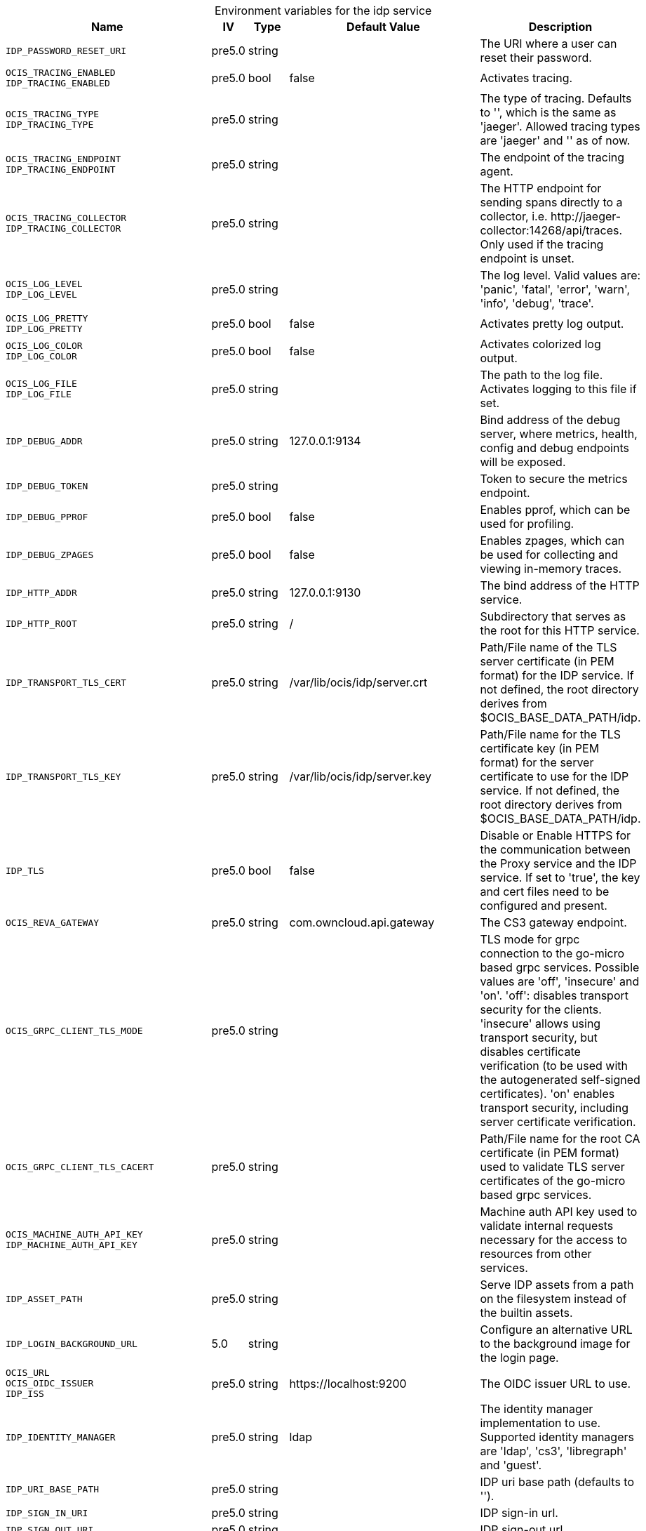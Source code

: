// set the attribute to true or leave empty, true without any quotes.
// if the generated adoc file is used outside tabs, it renders correctly depending on the attribute set.
// if inside, you need to also use the xxx_deprecation.adoc file. attributes can't be defined inside tabs.

:show-deprecation: false

ifeval::[{show-deprecation} == true]

[#deprecation-note-2025-07-28-12-41-46]
[caption=]
.Deprecation notes for the idp service
[width="100%",cols="~,~,~,~",options="header"]
|===
| Deprecation Info
| Deprecation Version
| Removal Version
| Deprecation Replacement
|===

{empty} +

endif::[]

[caption=]
.Environment variables for the idp service
[width="100%",cols="~,~,~,~,~",options="header"]
|===
| Name
| IV
| Type
| Default Value
| Description

a|`IDP_PASSWORD_RESET_URI` +

a| [subs=-attributes]
++pre5.0 ++
a| [subs=-attributes]
++string ++
a| [subs=-attributes]
++ ++
a| [subs=-attributes]
The URI where a user can reset their password.

a|`OCIS_TRACING_ENABLED` +
`IDP_TRACING_ENABLED` +

a| [subs=-attributes]
++pre5.0 ++
a| [subs=-attributes]
++bool ++
a| [subs=-attributes]
++false ++
a| [subs=-attributes]
Activates tracing.

a|`OCIS_TRACING_TYPE` +
`IDP_TRACING_TYPE` +

a| [subs=-attributes]
++pre5.0 ++
a| [subs=-attributes]
++string ++
a| [subs=-attributes]
++ ++
a| [subs=-attributes]
The type of tracing. Defaults to '', which is the same as 'jaeger'. Allowed tracing types are 'jaeger' and '' as of now.

a|`OCIS_TRACING_ENDPOINT` +
`IDP_TRACING_ENDPOINT` +

a| [subs=-attributes]
++pre5.0 ++
a| [subs=-attributes]
++string ++
a| [subs=-attributes]
++ ++
a| [subs=-attributes]
The endpoint of the tracing agent.

a|`OCIS_TRACING_COLLECTOR` +
`IDP_TRACING_COLLECTOR` +

a| [subs=-attributes]
++pre5.0 ++
a| [subs=-attributes]
++string ++
a| [subs=-attributes]
++ ++
a| [subs=-attributes]
The HTTP endpoint for sending spans directly to a collector, i.e. \http://jaeger-collector:14268/api/traces. Only used if the tracing endpoint is unset.

a|`OCIS_LOG_LEVEL` +
`IDP_LOG_LEVEL` +

a| [subs=-attributes]
++pre5.0 ++
a| [subs=-attributes]
++string ++
a| [subs=-attributes]
++ ++
a| [subs=-attributes]
The log level. Valid values are: 'panic', 'fatal', 'error', 'warn', 'info', 'debug', 'trace'.

a|`OCIS_LOG_PRETTY` +
`IDP_LOG_PRETTY` +

a| [subs=-attributes]
++pre5.0 ++
a| [subs=-attributes]
++bool ++
a| [subs=-attributes]
++false ++
a| [subs=-attributes]
Activates pretty log output.

a|`OCIS_LOG_COLOR` +
`IDP_LOG_COLOR` +

a| [subs=-attributes]
++pre5.0 ++
a| [subs=-attributes]
++bool ++
a| [subs=-attributes]
++false ++
a| [subs=-attributes]
Activates colorized log output.

a|`OCIS_LOG_FILE` +
`IDP_LOG_FILE` +

a| [subs=-attributes]
++pre5.0 ++
a| [subs=-attributes]
++string ++
a| [subs=-attributes]
++ ++
a| [subs=-attributes]
The path to the log file. Activates logging to this file if set.

a|`IDP_DEBUG_ADDR` +

a| [subs=-attributes]
++pre5.0 ++
a| [subs=-attributes]
++string ++
a| [subs=-attributes]
++127.0.0.1:9134 ++
a| [subs=-attributes]
Bind address of the debug server, where metrics, health, config and debug endpoints will be exposed.

a|`IDP_DEBUG_TOKEN` +

a| [subs=-attributes]
++pre5.0 ++
a| [subs=-attributes]
++string ++
a| [subs=-attributes]
++ ++
a| [subs=-attributes]
Token to secure the metrics endpoint.

a|`IDP_DEBUG_PPROF` +

a| [subs=-attributes]
++pre5.0 ++
a| [subs=-attributes]
++bool ++
a| [subs=-attributes]
++false ++
a| [subs=-attributes]
Enables pprof, which can be used for profiling.

a|`IDP_DEBUG_ZPAGES` +

a| [subs=-attributes]
++pre5.0 ++
a| [subs=-attributes]
++bool ++
a| [subs=-attributes]
++false ++
a| [subs=-attributes]
Enables zpages, which can be used for collecting and viewing in-memory traces.

a|`IDP_HTTP_ADDR` +

a| [subs=-attributes]
++pre5.0 ++
a| [subs=-attributes]
++string ++
a| [subs=-attributes]
++127.0.0.1:9130 ++
a| [subs=-attributes]
The bind address of the HTTP service.

a|`IDP_HTTP_ROOT` +

a| [subs=-attributes]
++pre5.0 ++
a| [subs=-attributes]
++string ++
a| [subs=-attributes]
++/ ++
a| [subs=-attributes]
Subdirectory that serves as the root for this HTTP service.

a|`IDP_TRANSPORT_TLS_CERT` +

a| [subs=-attributes]
++pre5.0 ++
a| [subs=-attributes]
++string ++
a| [subs=-attributes]
++/var/lib/ocis/idp/server.crt ++
a| [subs=-attributes]
Path/File name of the TLS server certificate (in PEM format) for the IDP service. If not defined, the root directory derives from $OCIS_BASE_DATA_PATH/idp.

a|`IDP_TRANSPORT_TLS_KEY` +

a| [subs=-attributes]
++pre5.0 ++
a| [subs=-attributes]
++string ++
a| [subs=-attributes]
++/var/lib/ocis/idp/server.key ++
a| [subs=-attributes]
Path/File name for the TLS certificate key (in PEM format) for the server certificate to use for the IDP service. If not defined, the root directory derives from $OCIS_BASE_DATA_PATH/idp.

a|`IDP_TLS` +

a| [subs=-attributes]
++pre5.0 ++
a| [subs=-attributes]
++bool ++
a| [subs=-attributes]
++false ++
a| [subs=-attributes]
Disable or Enable HTTPS for the communication between the Proxy service and the IDP service. If set to 'true', the key and cert files need to be configured and present.

a|`OCIS_REVA_GATEWAY` +

a| [subs=-attributes]
++pre5.0 ++
a| [subs=-attributes]
++string ++
a| [subs=-attributes]
++com.owncloud.api.gateway ++
a| [subs=-attributes]
The CS3 gateway endpoint.

a|`OCIS_GRPC_CLIENT_TLS_MODE` +

a| [subs=-attributes]
++pre5.0 ++
a| [subs=-attributes]
++string ++
a| [subs=-attributes]
++ ++
a| [subs=-attributes]
TLS mode for grpc connection to the go-micro based grpc services. Possible values are 'off', 'insecure' and 'on'. 'off': disables transport security for the clients. 'insecure' allows using transport security, but disables certificate verification (to be used with the autogenerated self-signed certificates). 'on' enables transport security, including server certificate verification.

a|`OCIS_GRPC_CLIENT_TLS_CACERT` +

a| [subs=-attributes]
++pre5.0 ++
a| [subs=-attributes]
++string ++
a| [subs=-attributes]
++ ++
a| [subs=-attributes]
Path/File name for the root CA certificate (in PEM format) used to validate TLS server certificates of the go-micro based grpc services.

a|`OCIS_MACHINE_AUTH_API_KEY` +
`IDP_MACHINE_AUTH_API_KEY` +

a| [subs=-attributes]
++pre5.0 ++
a| [subs=-attributes]
++string ++
a| [subs=-attributes]
++ ++
a| [subs=-attributes]
Machine auth API key used to validate internal requests necessary for the access to resources from other services.

a|`IDP_ASSET_PATH` +

a| [subs=-attributes]
++pre5.0 ++
a| [subs=-attributes]
++string ++
a| [subs=-attributes]
++ ++
a| [subs=-attributes]
Serve IDP assets from a path on the filesystem instead of the builtin assets.

a|`IDP_LOGIN_BACKGROUND_URL` +

a| [subs=-attributes]
++5.0 ++
a| [subs=-attributes]
++string ++
a| [subs=-attributes]
++ ++
a| [subs=-attributes]
Configure an alternative URL to the background image for the login page.

a|`OCIS_URL` +
`OCIS_OIDC_ISSUER` +
`IDP_ISS` +

a| [subs=-attributes]
++pre5.0 ++
a| [subs=-attributes]
++string ++
a| [subs=-attributes]
++https://localhost:9200 ++
a| [subs=-attributes]
The OIDC issuer URL to use.

a|`IDP_IDENTITY_MANAGER` +

a| [subs=-attributes]
++pre5.0 ++
a| [subs=-attributes]
++string ++
a| [subs=-attributes]
++ldap ++
a| [subs=-attributes]
The identity manager implementation to use. Supported identity managers are 'ldap', 'cs3', 'libregraph' and 'guest'.

a|`IDP_URI_BASE_PATH` +

a| [subs=-attributes]
++pre5.0 ++
a| [subs=-attributes]
++string ++
a| [subs=-attributes]
++ ++
a| [subs=-attributes]
IDP uri base path (defaults to '').

a|`IDP_SIGN_IN_URI` +

a| [subs=-attributes]
++pre5.0 ++
a| [subs=-attributes]
++string ++
a| [subs=-attributes]
++ ++
a| [subs=-attributes]
IDP sign-in url.

a|`IDP_SIGN_OUT_URI` +

a| [subs=-attributes]
++pre5.0 ++
a| [subs=-attributes]
++string ++
a| [subs=-attributes]
++ ++
a| [subs=-attributes]
IDP sign-out url.

a|`IDP_ENDPOINT_URI` +

a| [subs=-attributes]
++pre5.0 ++
a| [subs=-attributes]
++string ++
a| [subs=-attributes]
++ ++
a| [subs=-attributes]
URL of the IDP endpoint.

a|`OCIS_LDAP_INSECURE` +
`IDP_INSECURE` +

a| [subs=-attributes]
++pre5.0 ++
a| [subs=-attributes]
++bool ++
a| [subs=-attributes]
++false ++
a| [subs=-attributes]
Disable TLS certificate validation for the LDAP connections. Do not set this in production environments.

a|`IDP_ALLOW_CLIENT_GUESTS` +

a| [subs=-attributes]
++pre5.0 ++
a| [subs=-attributes]
++bool ++
a| [subs=-attributes]
++false ++
a| [subs=-attributes]
Allow guest clients to access oCIS.

a|`IDP_ALLOW_DYNAMIC_CLIENT_REGISTRATION` +

a| [subs=-attributes]
++pre5.0 ++
a| [subs=-attributes]
++bool ++
a| [subs=-attributes]
++false ++
a| [subs=-attributes]
Allow dynamic client registration.

a|`IDP_ENCRYPTION_SECRET_FILE` +

a| [subs=-attributes]
++pre5.0 ++
a| [subs=-attributes]
++string ++
a| [subs=-attributes]
++/var/lib/ocis/idp/encryption.key ++
a| [subs=-attributes]
Path to the encryption secret file, if unset, a new certificate will be autogenerated upon each restart, thus invalidating all existing sessions. If not defined, the root directory derives from $OCIS_BASE_DATA_PATH/idp.

a|`IDP_SIGNING_KID` +

a| [subs=-attributes]
++pre5.0 ++
a| [subs=-attributes]
++string ++
a| [subs=-attributes]
++private-key ++
a| [subs=-attributes]
Value of the KID (Key ID) field which is used in created tokens to uniquely identify the signing-private-key.

a|`IDP_SIGNING_METHOD` +

a| [subs=-attributes]
++pre5.0 ++
a| [subs=-attributes]
++string ++
a| [subs=-attributes]
++PS256 ++
a| [subs=-attributes]
Signing method of IDP requests like 'PS256'

a|`IDP_SIGNING_PRIVATE_KEY_FILES` +

a| [subs=-attributes]
++pre5.0 ++
a| [subs=-attributes]
++[]string ++
a| [subs=-attributes]
++[/var/lib/ocis/idp/private-key.pem] ++
a| [subs=-attributes]
A list of private key files for signing IDP requests. If not defined, the root directory derives from $OCIS_BASE_DATA_PATH/idp. See the Environment Variable Types description for more details.

a|`IDP_VALIDATION_KEYS_PATH` +

a| [subs=-attributes]
++pre5.0 ++
a| [subs=-attributes]
++string ++
a| [subs=-attributes]
++ ++
a| [subs=-attributes]
Path to validation keys for IDP requests.

a|`IDP_ACCESS_TOKEN_EXPIRATION` +

a| [subs=-attributes]
++pre5.0 ++
a| [subs=-attributes]
++uint64 ++
a| [subs=-attributes]
++300 ++
a| [subs=-attributes]
'Access token lifespan in seconds (time before an access token is expired).'

a|`IDP_ID_TOKEN_EXPIRATION` +

a| [subs=-attributes]
++pre5.0 ++
a| [subs=-attributes]
++uint64 ++
a| [subs=-attributes]
++300 ++
a| [subs=-attributes]
ID token lifespan in seconds (time before an ID token is expired).

a|`IDP_REFRESH_TOKEN_EXPIRATION` +

a| [subs=-attributes]
++pre5.0 ++
a| [subs=-attributes]
++uint64 ++
a| [subs=-attributes]
++2592000 ++
a| [subs=-attributes]
Refresh token lifespan in seconds (time before an refresh token is expired). This also limits the duration of an idle offline session.

a|`IDP_DYNAMIC_CLIENT_SECRET_DURATION` +

a| [subs=-attributes]
++pre5.0 ++
a| [subs=-attributes]
++uint64 ++
a| [subs=-attributes]
++0 ++
a| [subs=-attributes]
Lifespan in seconds of a dynamically registered OIDC client.

a|`OCIS_LDAP_URI` +
`IDP_LDAP_URI` +

a| [subs=-attributes]
++pre5.0 ++
a| [subs=-attributes]
++string ++
a| [subs=-attributes]
++ldaps://localhost:9235 ++
a| [subs=-attributes]
Url of the LDAP service to use as IDP.

a|`OCIS_LDAP_CACERT` +
`IDP_LDAP_TLS_CACERT` +

a| [subs=-attributes]
++pre5.0 ++
a| [subs=-attributes]
++string ++
a| [subs=-attributes]
++/var/lib/ocis/idm/ldap.crt ++
a| [subs=-attributes]
Path/File name for the root CA certificate (in PEM format) used to validate TLS server certificates of the LDAP service. If not defined, the root directory derives from $OCIS_BASE_DATA_PATH/idp.

a|`OCIS_LDAP_BIND_DN` +
`IDP_LDAP_BIND_DN` +

a| [subs=-attributes]
++pre5.0 ++
a| [subs=-attributes]
++string ++
a| [subs=-attributes]
++uid=idp,ou=sysusers,o=libregraph-idm ++
a| [subs=-attributes]
LDAP DN to use for simple bind authentication with the target LDAP server.

a|`OCIS_LDAP_BIND_PASSWORD` +
`IDP_LDAP_BIND_PASSWORD` +

a| [subs=-attributes]
++pre5.0 ++
a| [subs=-attributes]
++string ++
a| [subs=-attributes]
++ ++
a| [subs=-attributes]
Password to use for authenticating the 'bind_dn'.

a|`OCIS_LDAP_USER_BASE_DN` +
`IDP_LDAP_BASE_DN` +

a| [subs=-attributes]
++pre5.0 ++
a| [subs=-attributes]
++string ++
a| [subs=-attributes]
++ou=users,o=libregraph-idm ++
a| [subs=-attributes]
Search base DN for looking up LDAP users.

a|`OCIS_LDAP_USER_SCOPE` +
`IDP_LDAP_SCOPE` +

a| [subs=-attributes]
++pre5.0 ++
a| [subs=-attributes]
++string ++
a| [subs=-attributes]
++sub ++
a| [subs=-attributes]
LDAP search scope to use when looking up users. Supported scopes are 'base', 'one' and 'sub'.

a|`IDP_LDAP_LOGIN_ATTRIBUTE` +

a| [subs=-attributes]
++pre5.0 ++
a| [subs=-attributes]
++string ++
a| [subs=-attributes]
++uid ++
a| [subs=-attributes]
LDAP User attribute to use for login like 'uid'.

a|`OCIS_LDAP_USER_SCHEMA_MAIL` +
`IDP_LDAP_EMAIL_ATTRIBUTE` +

a| [subs=-attributes]
++pre5.0 ++
a| [subs=-attributes]
++string ++
a| [subs=-attributes]
++mail ++
a| [subs=-attributes]
LDAP User email attribute like 'mail'.

a|`OCIS_LDAP_USER_SCHEMA_USERNAME` +
`IDP_LDAP_NAME_ATTRIBUTE` +

a| [subs=-attributes]
++pre5.0 ++
a| [subs=-attributes]
++string ++
a| [subs=-attributes]
++displayName ++
a| [subs=-attributes]
LDAP User name attribute like 'displayName'.

a|`OCIS_LDAP_USER_SCHEMA_ID` +
`IDP_LDAP_UUID_ATTRIBUTE` +

a| [subs=-attributes]
++pre5.0 ++
a| [subs=-attributes]
++string ++
a| [subs=-attributes]
++ownCloudUUID ++
a| [subs=-attributes]
LDAP User UUID attribute like 'uid'.

a|`IDP_LDAP_UUID_ATTRIBUTE_TYPE` +

a| [subs=-attributes]
++pre5.0 ++
a| [subs=-attributes]
++string ++
a| [subs=-attributes]
++text ++
a| [subs=-attributes]
LDAP User uuid attribute type like 'text'.

a|`OCIS_LDAP_USER_ENABLED_ATTRIBUTE` +
`IDP_USER_ENABLED_ATTRIBUTE` +

a| [subs=-attributes]
++pre5.0 ++
a| [subs=-attributes]
++string ++
a| [subs=-attributes]
++ownCloudUserEnabled ++
a| [subs=-attributes]
LDAP Attribute to use as a flag telling if the user is enabled or disabled.

a|`OCIS_LDAP_USER_FILTER` +
`IDP_LDAP_FILTER` +

a| [subs=-attributes]
++pre5.0 ++
a| [subs=-attributes]
++string ++
a| [subs=-attributes]
++ ++
a| [subs=-attributes]
LDAP filter to add to the default filters for user search like '(objectclass=ownCloud)'.

a|`OCIS_LDAP_USER_OBJECTCLASS` +
`IDP_LDAP_OBJECTCLASS` +

a| [subs=-attributes]
++pre5.0 ++
a| [subs=-attributes]
++string ++
a| [subs=-attributes]
++inetOrgPerson ++
a| [subs=-attributes]
LDAP User ObjectClass like 'inetOrgPerson'.
|===


